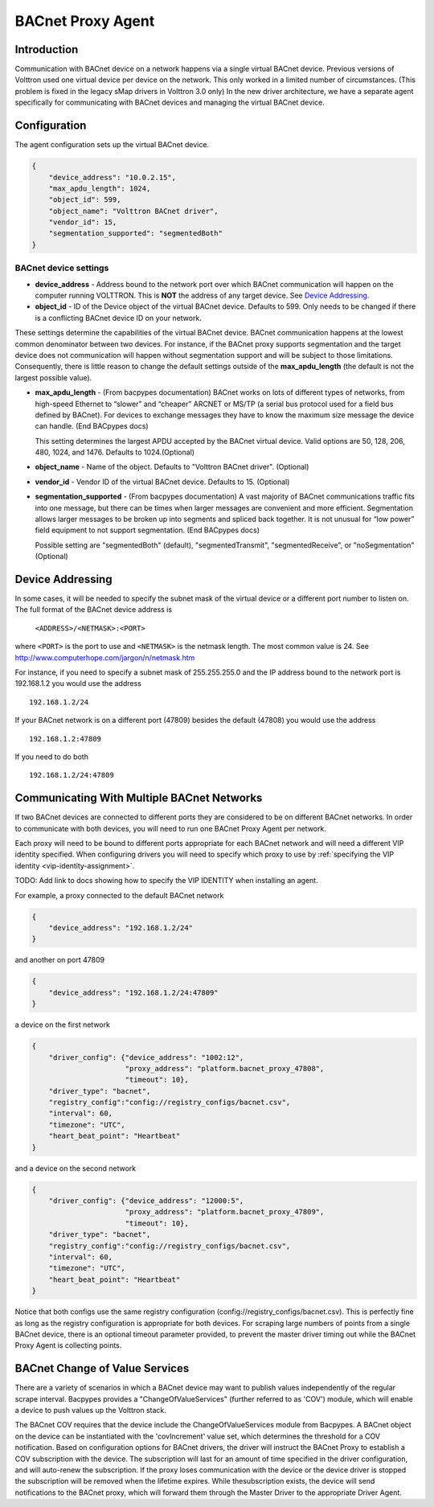 .. _BACnet-Proxy-Agent:

==================
BACnet Proxy Agent
==================

Introduction
------------

Communication with BACnet device on a network happens via a single
virtual BACnet device. Previous versions of Volttron used one virtual
device per device on the network. This only worked in a limited number
of circumstances. (This problem is fixed in the legacy sMap drivers in
Volttron 3.0 only) In the new driver architecture, we have a separate
agent specifically for communicating with BACnet devices and managing
the virtual BACnet device.

Configuration
-------------

The agent configuration sets up the virtual BACnet device.

.. code-block:: json

    {
        "device_address": "10.0.2.15",
        "max_apdu_length": 1024,
        "object_id": 599,
        "object_name": "Volttron BACnet driver",
        "vendor_id": 15,
        "segmentation_supported": "segmentedBoth"
    }

BACnet device settings
**********************

-  **device_address** - Address bound to the network port over which
   BACnet communication will happen on the computer running VOLTTRON.
   This is **NOT** the address of any target device. See `Device Addressing`_.   
-  **object_id** - ID of the Device object of the virtual BACnet
   device. Defaults to 599. Only needs to be changed if there is
   a conflicting BACnet device ID on your network.

These settings determine the capabilities of the virtual BACnet device.
BACnet communication happens at the lowest common denominator between
two devices. For instance, if the BACnet proxy supports segmentation and
the target device does not communication will happen without
segmentation support and will be subject to those limitations.
Consequently, there is little reason to change the default settings
outside of the **max_apdu_length** (the default is not the largest
possible value).

-  **max_apdu_length** - (From bacpypes documentation) BACnet works on
   lots of different types of networks, from high-speed Ethernet to
   “slower” and “cheaper” ARCNET or MS/TP (a serial bus protocol used
   for a field bus defined by BACnet). For devices to exchange messages
   they have to know the maximum size message the device can handle.
   (End BACpypes docs)

   This setting determines the largest APDU accepted by the BACnet
   virtual device. Valid options are 50, 128, 206, 480, 1024, and 1476. 
   Defaults to 1024.(Optional)


-  **object_name** - Name of the object. Defaults to "Volttron BACnet
   driver". (Optional)
-  **vendor_id** - Vendor ID of the virtual BACnet device. Defaults to
   15. (Optional)
-  **segmentation_supported** - (From bacpypes documentation) A vast
   majority of BACnet communications traffic fits into one message, but
   there can be times when larger messages are convenient and more
   efficient. Segmentation allows larger messages to be broken up into
   segments and spliced back together. It is not unusual for “low power”
   field equipment to not support segmentation. (End BACpypes docs)

   Possible setting are "segmentedBoth" (default), "segmentedTransmit",
   "segmentedReceive", or "noSegmentation" (Optional)

Device Addressing
-----------------

In some cases, it will be needed to specify the subnet mask of the
virtual device or a different port number to listen on. The full format
of the BACnet device address is 

    ``<ADDRESS>/<NETMASK>:<PORT>``
    
where ``<PORT>`` is the port to use and ``<NETMASK>`` is the netmask length. 
The most common value is 24. See http://www.computerhope.com/jargon/n/netmask.htm

For instance, if you need to specify a subnet mask of 255.255.255.0
and the IP address bound to the network port is 192.168.1.2 you 
would use the address

::

    192.168.1.2/24

If your BACnet network is on a different port (47809) besides the
default (47808) you would use the address

::

    192.168.1.2:47809

If you need to do both

::

    192.168.1.2/24:47809

.. _bacnet-proxy-multiple-networks:

Communicating With Multiple BACnet Networks
-------------------------------------------

If two BACnet devices are connected to different ports they are
considered to be on different BACnet networks. In order to communicate
with both devices, you will need to run one BACnet Proxy Agent per
network.

Each proxy will need to be bound to different ports appropriate for
each BACnet network and will need a different VIP identity specified.
When configuring drivers you will need to specify which proxy to use by
:ref:`specifying the VIP identity <vip-identity-assignment>`.

TODO: Add link to docs showing how to specify the VIP IDENTITY when installing an agent.

For example, a proxy connected to the default BACnet network

.. code-block:: json

    {
        "device_address": "192.168.1.2/24"
    }

and another on port 47809

.. code-block:: json

    {
        "device_address": "192.168.1.2/24:47809"
    }

a device on the first network

.. code-block:: json

    {
        "driver_config": {"device_address": "1002:12",
                          "proxy_address": "platform.bacnet_proxy_47808",
                          "timeout": 10},
        "driver_type": "bacnet",
        "registry_config":"config://registry_configs/bacnet.csv",
        "interval": 60,
        "timezone": "UTC",
        "heart_beat_point": "Heartbeat"
    }

and a device on the second network

.. code-block:: json

    {
        "driver_config": {"device_address": "12000:5",
                          "proxy_address": "platform.bacnet_proxy_47809",
                          "timeout": 10},
        "driver_type": "bacnet",
        "registry_config":"config://registry_configs/bacnet.csv",
        "interval": 60,
        "timezone": "UTC",
        "heart_beat_point": "Heartbeat"
    }

Notice that both configs use the same registry configuration
(config://registry_configs/bacnet.csv). This is perfectly fine as long as the
registry configuration is appropriate for both devices.
For scraping large numbers of points from a single BACnet device, 
there is an optional timeout parameter provided, to prevent the master driver 
timing out while the BACnet Proxy Agent is collecting points.


BACnet Change of Value Services
-------------------------------------------

|BACnet Change of Value Communications|

There are a variety of scenarios in which a BACnet device may want to publish
values independently of the regular scrape interval. Bacpypes provides a
"ChangeOfValueServices" (further referred to as 'COV') module, which will
enable a device to push values up the Volttron stack.

The BACnet COV requires that the device include the ChangeOfValueServices module
from Bacpypes. A BACnet object on the device can be instantiated with the
'covIncrement' value set, which determines the threshold for a COV notification.
Based on configuration options for BACnet drivers, the driver will instruct the
BACnet Proxy to establish a COV subscription with the device. The subscription
will last for an amount of time specified in the driver configuration, and will
auto-renew the subscription. If the proxy loses communication with the device or
the device driver is stopped the subscription will be removed when the lifetime
expires. While thesubscription exists, the device will send notifications to the
BACnet proxy, which will forward them through the Master Driver to the
appropriate Driver Agent.

.. |BACnet Change of Value Communications| image:: files/bacnet_cov.png